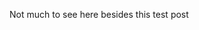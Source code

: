 #+BEGIN_COMMENT
.. title: Just testing out github pages
.. slug: just-testing-out-github-pages
.. date: 2014-12-19 07:47:41 UTC+01:00
.. tags: 
.. link: 
.. description: 
.. type: text
#+END_COMMENT


Not much to see here besides this test post
